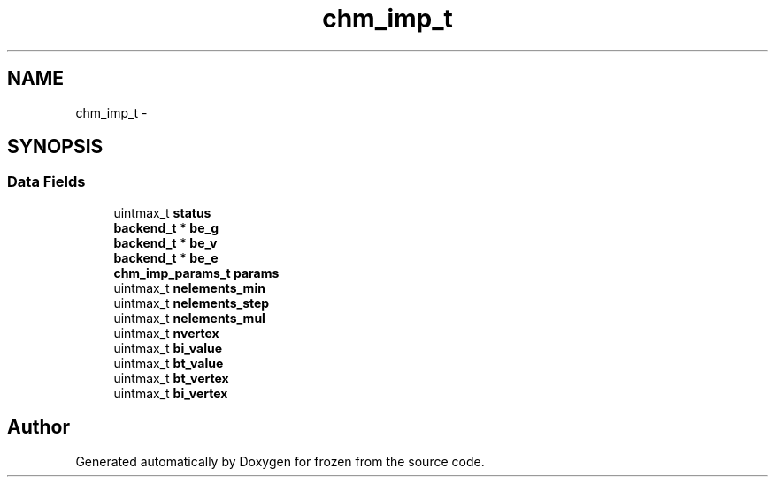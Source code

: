 .TH "chm_imp_t" 3 "Sat Nov 5 2011" "Version 1.0" "frozen" \" -*- nroff -*-
.ad l
.nh
.SH NAME
chm_imp_t \- 
.SH SYNOPSIS
.br
.PP
.SS "Data Fields"

.in +1c
.ti -1c
.RI "uintmax_t \fBstatus\fP"
.br
.ti -1c
.RI "\fBbackend_t\fP * \fBbe_g\fP"
.br
.ti -1c
.RI "\fBbackend_t\fP * \fBbe_v\fP"
.br
.ti -1c
.RI "\fBbackend_t\fP * \fBbe_e\fP"
.br
.ti -1c
.RI "\fBchm_imp_params_t\fP \fBparams\fP"
.br
.ti -1c
.RI "uintmax_t \fBnelements_min\fP"
.br
.ti -1c
.RI "uintmax_t \fBnelements_step\fP"
.br
.ti -1c
.RI "uintmax_t \fBnelements_mul\fP"
.br
.ti -1c
.RI "uintmax_t \fBnvertex\fP"
.br
.ti -1c
.RI "uintmax_t \fBbi_value\fP"
.br
.ti -1c
.RI "uintmax_t \fBbt_value\fP"
.br
.ti -1c
.RI "uintmax_t \fBbt_vertex\fP"
.br
.ti -1c
.RI "uintmax_t \fBbi_vertex\fP"
.br
.in -1c

.SH "Author"
.PP 
Generated automatically by Doxygen for frozen from the source code.
